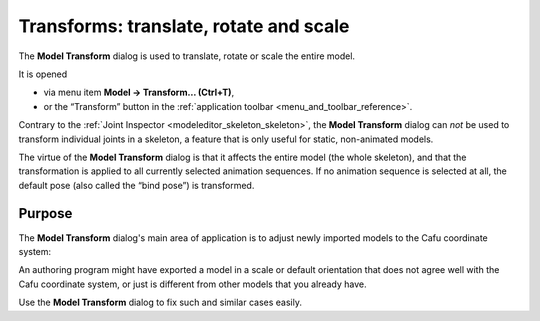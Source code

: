 .. _transformstranslate_rotate_and_scale:

Transforms: translate, rotate and scale
=======================================

|image0| The **Model Transform** dialog is used to translate, rotate or
scale the entire model.

It is opened

-  via menu item **Model → Transform… (Ctrl+T)**,
-  or the “Transform” button in the
   :ref:`application toolbar <menu_and_toolbar_reference>`.

Contrary to the :ref:`Joint Inspector <modeleditor_skeleton_skeleton>`,
the **Model Transform** dialog can *not* be used to transform individual
joints in a skeleton, a feature that is only useful for static,
non-animated models.

The virtue of the **Model Transform** dialog is that it affects the
entire model (the whole skeleton), and that the transformation is
applied to all currently selected animation sequences. If no animation
sequence is selected at all, the default pose (also called the “bind
pose”) is transformed.

Purpose
-------

The **Model Transform** dialog's main area of application is to adjust
newly imported models to the Cafu coordinate system:

An authoring program might have exported a model in a scale or default
orientation that does not agree well with the Cafu coordinate system, or
just is different from other models that you already have.

Use the **Model Transform** dialog to fix such and similar cases easily.

.. |image0| image:: /images/modeleditor/transform.png
   :class: mediaright

